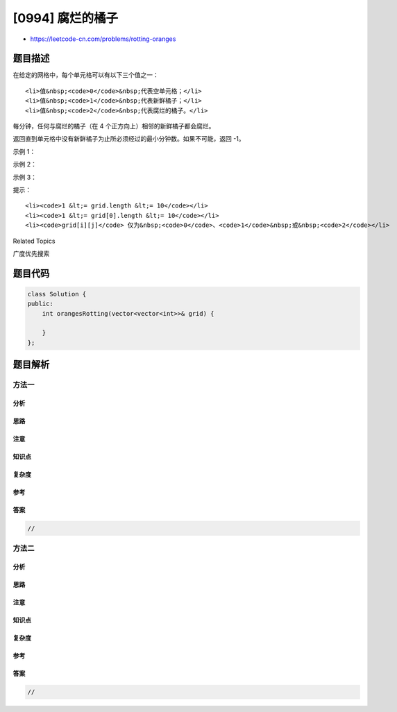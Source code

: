 [0994] 腐烂的橘子
=================

-  https://leetcode-cn.com/problems/rotting-oranges

题目描述
--------

.. raw:: html

   <p>

在给定的网格中，每个单元格可以有以下三个值之一：

.. raw:: html

   </p>

.. raw:: html

   <ul>

::

    <li>值&nbsp;<code>0</code>&nbsp;代表空单元格；</li>
    <li>值&nbsp;<code>1</code>&nbsp;代表新鲜橘子；</li>
    <li>值&nbsp;<code>2</code>&nbsp;代表腐烂的橘子。</li>

.. raw:: html

   </ul>

.. raw:: html

   <p>

每分钟，任何与腐烂的橘子（在 4 个正方向上）相邻的新鲜橘子都会腐烂。

.. raw:: html

   </p>

.. raw:: html

   <p>

返回直到单元格中没有新鲜橘子为止所必须经过的最小分钟数。如果不可能，返回 -1。

.. raw:: html

   </p>

.. raw:: html

   <p>

 

.. raw:: html

   </p>

.. raw:: html

   <p>

示例 1：

.. raw:: html

   </p>

.. raw:: html

   <p>

.. raw:: html

   </p>

.. raw:: html

   <pre><strong>输入：</strong>[[2,1,1],[1,1,0],[0,1,1]]
   <strong>输出：</strong>4
   </pre>

.. raw:: html

   <p>

示例 2：

.. raw:: html

   </p>

.. raw:: html

   <pre><strong>输入：</strong>[[2,1,1],[0,1,1],[1,0,1]]
   <strong>输出：</strong>-1
   <strong>解释：</strong>左下角的橘子（第 2 行， 第 0 列）永远不会腐烂，因为腐烂只会发生在 4 个正向上。
   </pre>

.. raw:: html

   <p>

示例 3：

.. raw:: html

   </p>

.. raw:: html

   <pre><strong>输入：</strong>[[0,2]]
   <strong>输出：</strong>0
   <strong>解释：</strong>因为 0 分钟时已经没有新鲜橘子了，所以答案就是 0 。
   </pre>

.. raw:: html

   <p>

 

.. raw:: html

   </p>

.. raw:: html

   <p>

提示：

.. raw:: html

   </p>

.. raw:: html

   <ol>

::

    <li><code>1 &lt;= grid.length &lt;= 10</code></li>
    <li><code>1 &lt;= grid[0].length &lt;= 10</code></li>
    <li><code>grid[i][j]</code> 仅为&nbsp;<code>0</code>、<code>1</code>&nbsp;或&nbsp;<code>2</code></li>

.. raw:: html

   </ol>

.. raw:: html

   <div>

.. raw:: html

   <div>

Related Topics

.. raw:: html

   </div>

.. raw:: html

   <div>

.. raw:: html

   <li>

广度优先搜索

.. raw:: html

   </li>

.. raw:: html

   </div>

.. raw:: html

   </div>

题目代码
--------

.. code:: cpp

    class Solution {
    public:
        int orangesRotting(vector<vector<int>>& grid) {

        }
    };

题目解析
--------

方法一
~~~~~~

分析
^^^^

思路
^^^^

注意
^^^^

知识点
^^^^^^

复杂度
^^^^^^

参考
^^^^

答案
^^^^

.. code:: cpp

    //

方法二
~~~~~~

分析
^^^^

思路
^^^^

注意
^^^^

知识点
^^^^^^

复杂度
^^^^^^

参考
^^^^

答案
^^^^

.. code:: cpp

    //

